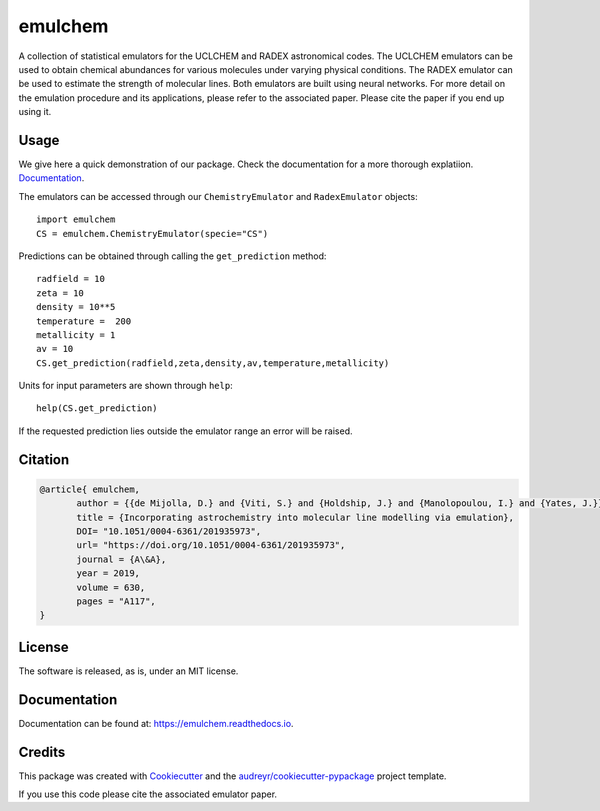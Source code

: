 ========
emulchem
========


.. image:: https://img.shields.io/pypi/v/emulchem.svg
        :target: https://pypi.python.org/pypi/emulchem

.. image:: https://readthedocs.org/projects/emulchem/badge/?version=latest
        :target: https://emulchem.readthedocs.io/en/latest/?badge=latest
        :alt: Documentation Status




A collection of statistical emulators for the UCLCHEM and RADEX astronomical codes. The UCLCHEM emulators can be used to obtain chemical abundances for various molecules under varying physical conditions. The RADEX emulator can be used to estimate the strength of molecular lines. Both emulators are built using neural networks. For more detail on the emulation procedure and its applications, please refer to the associated paper. Please cite the paper if you end up using it.

Usage
-----

We give here a quick demonstration of our package. Check the documentation for a more thorough explatiion. `Documentation
<https://emulchem.readthedocs.io>`_.

The emulators can be accessed through our ``ChemistryEmulator`` and ``RadexEmulator`` objects::

   import emulchem
   CS = emulchem.ChemistryEmulator(specie="CS")

Predictions can be obtained through calling the ``get_prediction`` method::

    radfield = 10
    zeta = 10
    density = 10**5 
    temperature =  200
    metallicity = 1
    av = 10
    CS.get_prediction(radfield,zeta,density,av,temperature,metallicity)

Units for input parameters are shown through ``help``::

    help(CS.get_prediction)

If the requested prediction lies outside the emulator range an error will be raised.
 


Citation
--------

.. code-block:: tex


 @article{ emulchem,
	author = {{de Mijolla, D.} and {Viti, S.} and {Holdship, J.} and {Manolopoulou, I.} and {Yates, J.}},
	title = {Incorporating astrochemistry into molecular line modelling via emulation},
	DOI= "10.1051/0004-6361/201935973",
	url= "https://doi.org/10.1051/0004-6361/201935973",
	journal = {A\&A},
	year = 2019,
	volume = 630,
	pages = "A117",
 }

License
-------

The software is released, as is, under an MIT license.

Documentation
-------------

Documentation can be found at: https://emulchem.readthedocs.io.

Credits
-------

This package was created with Cookiecutter_ and the `audreyr/cookiecutter-pypackage`_ project template.

.. _Cookiecutter: https://github.com/audreyr/cookiecutter
.. _`audreyr/cookiecutter-pypackage`: https://github.com/audreyr/cookiecutter-pypackage

If you use this code please cite the associated emulator paper.

